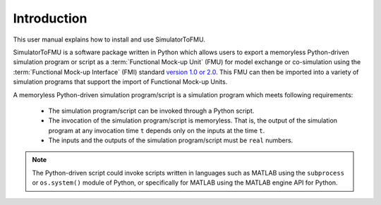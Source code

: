 .. highlight:: rest

.. _introduction:

Introduction
============

This user manual explains how to install and use SimulatorToFMU.

SimulatorToFMU is a software package written in Python which allows 
users to export a memoryless Python-driven simulation program or script 
as a :term:`Functional Mock-up Unit` (FMU) for  
model exchange or co-simulation using the :term:`Functional Mock-up Interface` (FMI) 
standard `version 1.0 or 2.0 <https://www.fmi-standard.org>`_.
This FMU can then be imported into a variety of simulation programs 
that support the import of Functional Mock-up Units.

A memoryless Python-driven simulation program/script 
is a simulation program which meets following requirements:
   
  - The simulation program/script can be invoked through a Python script.
  - The invocation of the simulation program/script is memoryless. That is, 
    the output of the simulation program at any invocation time ``t`` 
    depends only on the inputs at the time ``t``. 
  - The inputs and the outputs of the simulation program/script must be ``real`` numbers.

.. note::

   The Python-driven script could invoke 
   scripts written in languages such as 
   MATLAB using the ``subprocess`` or ``os.system()``
   module of Python, or specifically for MATLAB 
   using the MATLAB engine API for Python. 
    
   

